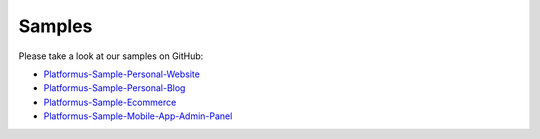 ﻿Samples
=======

Please take a look at our samples on GitHub:

* `Platformus-Sample-Personal-Website <https://github.com/Platformus/Platformus-Sample-Personal-Website>`_
* `Platformus-Sample-Personal-Blog <https://github.com/Platformus/Platformus-Sample-Personal-Blog>`_
* `Platformus-Sample-Ecommerce <https://github.com/Platformus/Platformus-Sample-Ecommerce>`_
* `Platformus-Sample-Mobile-App-Admin-Panel <https://github.com/Platformus/Platformus-Sample-Mobile-App-Admin-Panel>`_